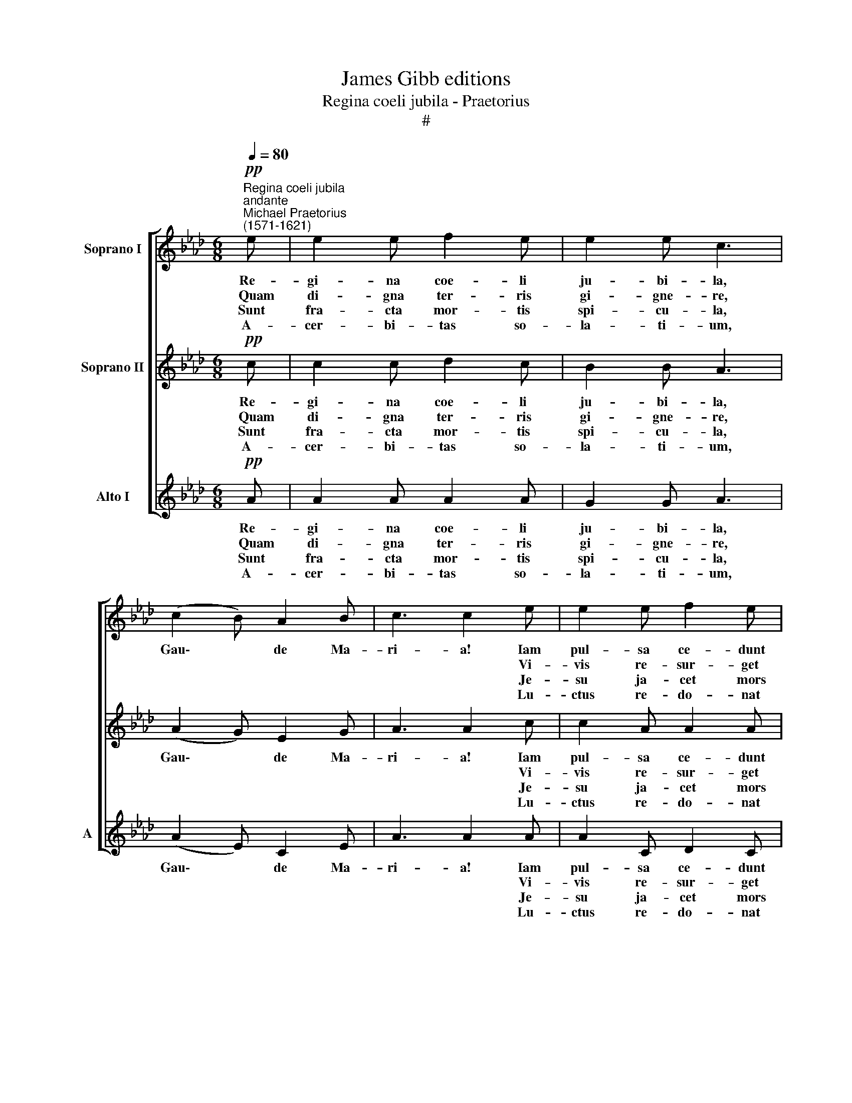 X:1
T:James Gibb editions
T:Regina coeli jubila - Praetorius
T:#
%%score [ 1 2 3 ]
L:1/8
Q:1/4=80
M:6/8
K:Ab
V:1 treble nm="Soprano I"
V:2 treble nm="Soprano II"
V:3 treble nm="Alto I" snm="A"
V:1
"^Regina coeli jubila""^andante""^Michael Praetorius\n(1571-1621)"!pp! e | e2 e f2 e | e2 e c3 | %3
w: Re-|gi- na coe- li|ju- bi- la,|
w: ~~Quam|di- gna ter- ris|gi- gne- re,|
w: Sunt|fra- cta mor- tis|spi- cu- la,|
w: A-|cer- bi- tas so-|la- ti- um,|
 (c2 B) A2 B | c3 c2 e | e2 e f2 e |[M:6/8] e2 e c2 d | (c2 B) (A2 B) | A3- A2 c | B2 G A2 F | %10
w: Gau\- * de Ma-|ri- a! Iam|pul- sa ce- dunt|nu- bi- la, Al-|le\- * lu\- *|ja, * Lae-|ta- re o Ma-|
w: |* * Vi-|vis re- sur- get|fu- ne- re, *||||
w: |* * Je-|su ja- cet mors|sub- di- ta, *||||
w: |* * Lu-|ctus re- do- nat|gau- di- um. *||||
 G3 G2 e | e2 e f2 e | e3 c2 d | (c2 B A2 G) | A3- A2 :| %15
w: ri- a, lae-|ta- re o Ma-|ri- a, Ma-|ri\- * * *|a. *|
w: |||||
w: |||||
w: |||||
V:2
!pp! c | c2 c d2 c | B2 B A3 | (A2 G) E2 G | A3 A2 c | c2 A A2 A |[M:6/8] G2 G A2 F | %7
w: Re-|gi- na coe- li|ju- bi- la,|Gau\- * de Ma-|ri- a! Iam|pul- sa ce- dunt|nu- bi- la, Al-|
w: ~~Quam|di- gna ter- ris|gi- gne- re,||* * Vi-|vis re- sur- get|fu- ne- re, *|
w: Sunt|fra- cta mor- tis|spi- cu- la,||* * Je-|su ja- cet mors|sub- di- ta, *|
w: A-|cer- bi- tas so-|la- ti- um,||* * Lu-|ctus re- do- nat|gau- di- um. *|
 (A2 F) (E2 G) | A3- A2 E | G2 E F2 =D | E3 E2 G | A2 c B2 G | A3 A2 F | (A2 F EFD) | C3- C2 :| %15
w: le\- * lu\- *|ja, * Lae-|ta- re o Ma-|ri- a, lae-|ta- re o Ma-|ri- a, Ma-|ri\- * * * *|a. *|
w: ||||||||
w: ||||||||
w: ||||||||
V:3
!pp! A | A2 A A2 A | G2 G A3 | (A2 E) C2 E | A3 A2 A | A2 C D2 C | %6
w: Re-|gi- na coe- li|ju- bi- la,|Gau\- * de Ma-|ri- a! Iam|pul- sa ce- dunt|
w: ~~Quam|di- gna ter- ris|gi- gne- re,||* * Vi-|vis re- sur- get|
w: Sunt|fra- cta mor- tis|spi- cu- la,||* * Je-|su ja- cet mors|
w: A-|cer- bi- tas so-|la- ti- um,||* * Lu-|ctus re- do- nat|
[M:6/8]"^5. Turbata sputis lumina,\nGaude Maria!\nPhoebea vincunt fulgura,\nAlleluja. Laetare Maria.\n\n6. Manum pedumque vulnera,\nGaude Maria!\nSunt gratiarum fulmina,\nAlleluja. Laetare Maria.\n\n7. Transversa ligni robora,\nGaude Maria!\nSunt scepta regni fulgida,\nAlleluja. Laetare Maria." C2 C F2 B, | %7
w: nu- bi- la, Al-|
w: fu- ne- re, *|
w: sub- di- ta, *|
w: gau- di- um. *|
 (A,2 D) (C2 E) | A,3- A,2 A, | E2 E A,2 B, | E3 E2 C | %11
w: le\- * lu\- *|ja, * Lae-|ta- re o Ma-|ri- a, lae-|
w: ||||
w: ||||
w: ||||
"^8. Lucet arundo purpura,\nGaude Maria!\nUt fulva terrae viscera,\nAlleluja. Laetare Maria.\n\n9. Catena, clavi, lancea,\nGaude Maria!\nTriumphi sunt insignia,\nAlleluja. Laetare Maria.\n\n10. Ergo Maria plaudito,\nGaude Maria!\nClientibus succurito,\nAlleluja. Laetare Maria." C2 A, D2 E | %12
w: ta- re o Ma-|
w: |
w: |
w: |
 C3 A,2 B, | (F2 D CDB,) | A,3- A,2 :| %15
w: ri- a, Ma-|ri\- * * * *|a. *|
w: |||
w: |||
w: |||

